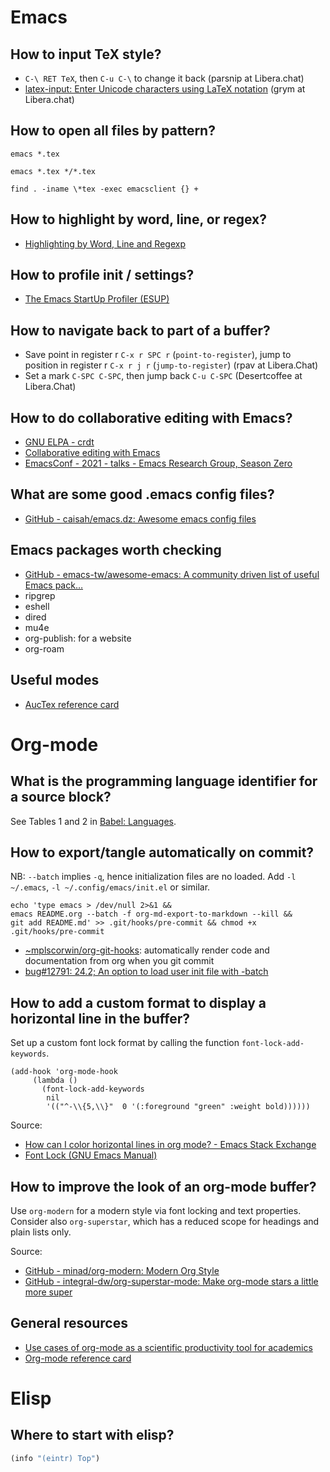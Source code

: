 * Emacs

** How to input TeX style?

   - =C-\ RET TeX=, then =C-u C-\= to change it back (parsnip at
     Libera.chat)
   - [[https://github.com/clarkgrubb/latex-input][latex-input: Enter Unicode characters using LaTeX notation]] (grym
     at Libera.chat)

** How to open all files by pattern?

   #+begin_src shell
     emacs *.tex
   #+end_src

   #+begin_src shell
     emacs *.tex */*.tex
   #+end_src

   #+begin_src shell
     find . -iname \*tex -exec emacsclient {} +
   #+end_src

** How to highlight by word, line, or regex?

   - [[https://masteringemacs.org/article/highlighting-by-word-line-regexp][Highlighting by Word, Line and Regexp]]

** How to profile init / settings?

   - [[https://melpa.org/#/esup][The Emacs StartUp Profiler (ESUP)]]

** How to navigate back to part of a buffer?

   - Save point in register r =C-x r SPC r= (=point-to-register=),
     jump to position in register r =C-x r j r= (=jump-to-register=)
     (rpav at Libera.Chat)
   - Set a mark =C-SPC C-SPC=, then jump back =C-u C-SPC=
     (Desertcoffee at Libera.Chat)

** How to do collaborative editing with Emacs?

   - [[https://elpa.gnu.org/packages/crdt.html][GNU ELPA - crdt]]
   - [[https://corpix.dev/2022/02/collaborative-editing-with-emacs.html][Collaborative editing with Emacs]]
   - [[https://emacsconf.org/2021/talks/erg/][EmacsConf - 2021 - talks - Emacs Research Group, Season Zero]]

** What are some good .emacs config files?

   - [[https://github.com/caisah/emacs.dz][GitHub - caisah/emacs.dz: Awesome emacs config files]]

** Emacs packages worth checking

   - [[https://github.com/emacs-tw/awesome-emacs][GitHub - emacs-tw/awesome-emacs: A community driven list of useful Emacs pack...]]
   - ripgrep
   - eshell
   - dired
   - mu4e
   - org-publish: for a website
   - org-roam

** Useful modes

   - [[https://ftp.gnu.org/pub/gnu/auctex/12.2-extra/tex-ref.pdf][AucTex reference card]]

* Org-mode

** What is the programming language identifier for a source block?

   See Tables 1 and 2 in [[https://orgmode.org/worg/org-contrib/babel/languages/index.html][Babel: Languages]].

** How to export/tangle automatically on commit?

   NB: =--batch= implies =-q=, hence initialization files are no
   loaded. Add =-l ~/.emacs=, =-l ~/.config/emacs/init.el= or similar.

   #+begin_src shell
     echo 'type emacs > /dev/null 2>&1 &&
	 emacs README.org --batch -f org-md-export-to-markdown --kill &&
	 git add README.md' >> .git/hooks/pre-commit && chmod +x .git/hooks/pre-commit
   #+end_src

   - [[https://git.sr.ht/~mplscorwin/org-git-hooks][~mplscorwin/org-git-hooks]]: automatically render code and
     documentation from org when you git commit
   - [[https://lists.gnu.org/r/bug-gnu-emacs/2021-12/msg00239.html][bug#12791: 24.2; An option to load user init file with -batch]]

** How to add a custom format to display a horizontal line in the buffer?

   Set up a custom font lock format by calling the function
   =font-lock-add-keywords=.

   #+begin_src elisp
     (add-hook 'org-mode-hook
          (lambda ()
            (font-lock-add-keywords
             nil
             '(("^-\\{5,\\}"  0 '(:foreground "green" :weight bold))))))
   #+end_src

   Source:
   - [[https://emacs.stackexchange.com/a/68708][How can I color horizontal lines in org mode? - Emacs Stack Exchange]]
   - [[https://www.gnu.org/software/emacs/manual/html_node/emacs/Font-Lock.html][Font Lock (GNU Emacs Manual)]]

** How to improve the look of an org-mode buffer?

   Use =org-modern= for a modern style via font locking and text properties.
   Consider also =org-superstar=, which has a reduced scope for headings and
   plain lists only.

   Source:
   - [[https://github.com/minad/org-modern][GitHub - minad/org-modern: Modern Org Style]]
   - [[https://github.com/integral-dw/org-superstar-mode][GitHub - integral-dw/org-superstar-mode: Make org-mode stars a little more super]]

** General resources

   - [[https://academia.stackexchange.com/questions/1273/use-cases-of-org-mode-as-a-scientific-productivity-tool-for-academics-without-pr][Use cases of org-mode as a scientific productivity tool for academics]]
   - [[https://github.com/fniessen/refcard-org-mode][Org-mode reference card]]

* Elisp

** Where to start with elisp?

   #+begin_src emacs-lisp
     (info "(eintr) Top")
   #+end_src
